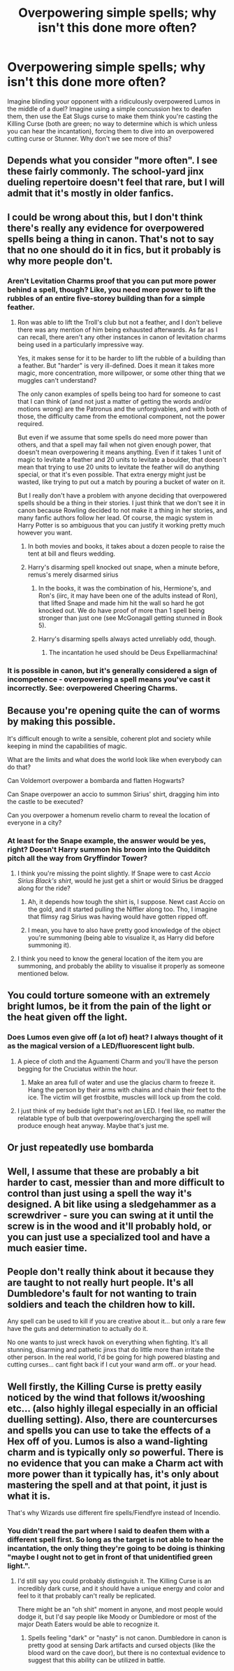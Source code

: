#+TITLE: Overpowering simple spells; why isn't this done more often?

* Overpowering simple spells; why isn't this done more often?
:PROPERTIES:
:Author: KevMan18
:Score: 46
:DateUnix: 1597944053.0
:DateShort: 2020-Aug-20
:FlairText: Discussion
:END:
Imagine blinding your opponent with a ridiculously overpowered Lumos in the middle of a duel? Imagine using a simple concussion hex to deafen them, then use the Eat Slugs curse to make them think you're casting the Killing Curse (both are green; no way to determine which is which unless you can hear the incantation), forcing them to dive into an overpowered cutting curse or Stunner. Why don't we see more of this?


** Depends what you consider "more often". I see these fairly commonly. The school-yard jinx dueling repertoire doesn't feel that rare, but I will admit that it's mostly in older fanfics.
:PROPERTIES:
:Author: Lord_Anarchy
:Score: 36
:DateUnix: 1597948360.0
:DateShort: 2020-Aug-20
:END:


** I could be wrong about this, but I don't think there's really any evidence for overpowered spells being a thing in canon. That's not to say that no one should do it in fics, but it probably is why more people don't.
:PROPERTIES:
:Author: TheLetterJ0
:Score: 26
:DateUnix: 1597954987.0
:DateShort: 2020-Aug-21
:END:

*** Aren't Levitation Charms proof that you can put more power behind a spell, though? Like, you need more power to lift the rubbles of an entire five-storey building than for a simple feather.
:PROPERTIES:
:Author: SnobbishWizard
:Score: 6
:DateUnix: 1597956320.0
:DateShort: 2020-Aug-21
:END:

**** Ron was able to lift the Troll's club but not a feather, and I don't believe there was any mention of him being exhausted afterwards. As far as I can recall, there aren't any other instances in canon of levitation charms being used in a particularly impressive way.

Yes, it makes sense for it to be harder to lift the rubble of a building than a feather. But "harder" is very ill-defined. Does it mean it takes more magic, more concentration, more willpower, or some other thing that we muggles can't understand?

The only canon examples of spells being too hard for someone to cast that I can think of (and not just a matter of getting the words and/or motions wrong) are the Patronus and the unforgivables, and with both of those, the difficulty came from the emotional component, not the power required.

But even if we assume that some spells do need more power than others, and that a spell may fail when not given enough power, that doesn't mean overpowering it means anything. Even if it takes 1 unit of magic to levitate a feather and 20 units to levitate a boulder, that doesn't mean that trying to use 20 units to levitate the feather will do anything special, or that it's even possible. That extra energy might just be wasted, like trying to put out a match by pouring a bucket of water on it.

But I really don't have a problem with anyone deciding that overpowered spells should be a thing in their stories. I just think that we don't see it in canon because Rowling decided to not make it a thing in her stories, and many fanfic authors follow her lead. Of course, the magic system in Harry Potter is so ambiguous that you can justify it working pretty much however you want.
:PROPERTIES:
:Author: TheLetterJ0
:Score: 20
:DateUnix: 1597958756.0
:DateShort: 2020-Aug-21
:END:

***** In both movies and books, it takes about a dozen people to raise the tent at bill and fleurs wedding.
:PROPERTIES:
:Author: Austinyie
:Score: 3
:DateUnix: 1597972297.0
:DateShort: 2020-Aug-21
:END:


***** Harry's disarming spell knocked out snape, when a minute before, remus's merely disarmed sirius
:PROPERTIES:
:Author: mrtimes4
:Score: 5
:DateUnix: 1597958965.0
:DateShort: 2020-Aug-21
:END:

****** In the books, it was the combination of his, Hermione's, and Ron's (iirc, it may have been one of the adults instead of Ron), that lifted Snape and made him hit the wall so hard he got knocked out. We do have proof of more than 1 spell being stronger than just one (see McGonagall getting stunned in Book 5).
:PROPERTIES:
:Author: DanBaque
:Score: 18
:DateUnix: 1597960027.0
:DateShort: 2020-Aug-21
:END:


****** Harry's disarming spells always acted unreliably odd, though.
:PROPERTIES:
:Author: datcatburd
:Score: 4
:DateUnix: 1597968033.0
:DateShort: 2020-Aug-21
:END:

******* The incantation he used should be Deus Expelliarmachina!
:PROPERTIES:
:Author: ShredofInsanity
:Score: 8
:DateUnix: 1597984168.0
:DateShort: 2020-Aug-21
:END:


*** It is possible in canon, but it's generally considered a sign of incompetence - overpowering a spell means you've cast it incorrectly. See: overpowered Cheering Charms.
:PROPERTIES:
:Author: Taure
:Score: 1
:DateUnix: 1597990028.0
:DateShort: 2020-Aug-21
:END:


** Because you're opening quite the can of worms by making this possible.

It's difficult enough to write a sensible, coherent plot and society while keeping in mind the capabilities of magic.

What are the limits and what does the world look like when everybody can do that?

Can Voldemort overpower a bombarda and flatten Hogwarts?

Can Snape overpower an accio to summon Sirius' shirt, dragging him into the castle to be executed?

Can you overpower a homenum revelio charm to reveal the location of everyone in a city?
:PROPERTIES:
:Author: TheVoteMote
:Score: 14
:DateUnix: 1597951871.0
:DateShort: 2020-Aug-21
:END:

*** At least for the Snape example, the answer would be yes, right? Doesn't Harry summon his broom into the Quidditch pitch all the way from Gryffindor Tower?
:PROPERTIES:
:Author: OrionG1526
:Score: 4
:DateUnix: 1597954292.0
:DateShort: 2020-Aug-21
:END:

**** I think you're missing the point slightly. If Snape were to cast /Accio Sirius Black's shirt/, would he just get a shirt or would Sirius be dragged along for the ride?
:PROPERTIES:
:Author: ParanoidDrone
:Score: 16
:DateUnix: 1597954615.0
:DateShort: 2020-Aug-21
:END:

***** Ah, it depends how tough the shirt is, I suppose. Newt cast Accio on the gold, and it started pulling the Niffler along too. Tho, I imagine that flimsy rag Sirius was having would have gotten ripped off.
:PROPERTIES:
:Author: OrionG1526
:Score: 9
:DateUnix: 1597955141.0
:DateShort: 2020-Aug-21
:END:


***** I mean, you have to also have pretty good knowledge of the object you're summoning (being able to visualize it, as Harry did before summoning it).
:PROPERTIES:
:Author: TheismIsUnstoppable
:Score: 2
:DateUnix: 1597969192.0
:DateShort: 2020-Aug-21
:END:


**** I think you need to know the general location of the item you are summoning, and probably the ability to visualise it properly as someone mentioned below.
:PROPERTIES:
:Author: capeus
:Score: 3
:DateUnix: 1597977787.0
:DateShort: 2020-Aug-21
:END:


** You could torture someone with an extremely bright lumos, be it from the pain of the light or the heat given off the light.
:PROPERTIES:
:Author: avidnarutofan
:Score: 2
:DateUnix: 1597950443.0
:DateShort: 2020-Aug-20
:END:

*** Does Lumos even give off (a lot of) heat? I always thought of it as the magical version of a LED/fluorescent light bulb.
:PROPERTIES:
:Author: YOB1997
:Score: 12
:DateUnix: 1597951361.0
:DateShort: 2020-Aug-20
:END:

**** A piece of cloth and the Aguamenti Charm and you'll have the person begging for the Cruciatus within the hour.
:PROPERTIES:
:Author: OrionG1526
:Score: 11
:DateUnix: 1597954224.0
:DateShort: 2020-Aug-21
:END:

***** Make an area full of water and use the glacius charm to freeze it. Hang the person by their arms with chains and chain their feet to the ice. The victim will get frostbite, muscles will lock up from the cold.
:PROPERTIES:
:Author: avidnarutofan
:Score: 6
:DateUnix: 1597956068.0
:DateShort: 2020-Aug-21
:END:


**** I just think of my bedside light that's not an LED. I feel like, no matter the relatable type of bulb that overpowering/overcharging the spell will produce enough heat anyway. Maybe that's just me.
:PROPERTIES:
:Author: avidnarutofan
:Score: 2
:DateUnix: 1597951450.0
:DateShort: 2020-Aug-20
:END:


** Or just repeatedly use bombarda
:PROPERTIES:
:Author: OptimusRatchet
:Score: 2
:DateUnix: 1597965107.0
:DateShort: 2020-Aug-21
:END:


** Well, I assume that these are probably a bit harder to cast, messier than and more difficult to control than just using a spell the way it's designed. A bit like using a sledgehammer as a screwdriver - sure you can swing at it until the screw is in the wood and it'll probably hold, or you can just use a specialized tool and have a much easier time.
:PROPERTIES:
:Author: Uncommonality
:Score: 2
:DateUnix: 1597971282.0
:DateShort: 2020-Aug-21
:END:


** People don't really think about it because they are taught to not really hurt people. It's all Dumbledore's fault for not wanting to train soldiers and teach the children how to kill.

Any spell can be used to kill if you are creative about it... but only a rare few have the guts and determination to actually do it.

No one wants to just wreck havok on everything when fighting. It's all stunning, disarming and pathetic jinxs that do little more than irritate the other person. In the real world, I'd be going for high powered blasting and cutting curses... cant fight back if I cut your wand arm off.. or your head.
:PROPERTIES:
:Author: Wyrdradio
:Score: -1
:DateUnix: 1597962195.0
:DateShort: 2020-Aug-21
:END:


** Well firstly, the Killing Curse is pretty easily noticed by the wind that follows it/wooshing etc... (also highly illegal especially in an official duelling setting). Also, there are countercurses and spells you can use to take the effects of a Hex off of you. Lumos is also a wand-lighting charm and is typically only /so/ powerful. There is no evidence that you can make a Charm act with more power than it typically has, it's only about mastering the spell and at that point, it just is what it is.

That's why Wizards use different fire spells/Fiendfyre instead of Incendio.
:PROPERTIES:
:Author: TheismIsUnstoppable
:Score: 0
:DateUnix: 1597969621.0
:DateShort: 2020-Aug-21
:END:

*** You didn't read the part where I said to deafen them with a different spell first. So long as the target is not able to hear the incantation, the only thing they're going to be doing is thinking "maybe I ought not to get in front of that unidentified green light.".
:PROPERTIES:
:Author: KevMan18
:Score: 1
:DateUnix: 1597970034.0
:DateShort: 2020-Aug-21
:END:

**** I'd still say you could probably distinguish it. The Killing Curse is an incredibly dark curse, and it should have a unique energy and color and feel to it that probably can't really be replicated.

There might be an "oh shit" moment in anyone, and most people would dodge it, but I'd say people like Moody or Dumbledore or most of the major Death Eaters would be able to recognize it.
:PROPERTIES:
:Author: Uncommonality
:Score: 1
:DateUnix: 1597971610.0
:DateShort: 2020-Aug-21
:END:

***** Spells feeling "dark" or "nasty" is not canon. Dumbledore in canon is pretty good at sensing Dark artifacts and cursed objects (like the blood ward on the cave door), but there is no contextual evidence to suggest that this ability can be utilized in battle.
:PROPERTIES:
:Author: KevMan18
:Score: 1
:DateUnix: 1597973819.0
:DateShort: 2020-Aug-21
:END:
